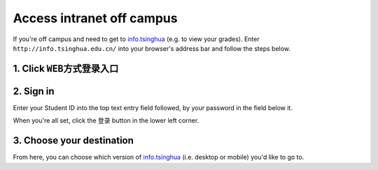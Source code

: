 Access intranet off campus
============================

If you're off campus and need to get to info.tsinghua_ (e.g. to view your grades). Enter ``http://info.tsinghua.edu.cn/`` into your browser's address bar and follow the steps below.

1. Click ``WEB方式登录入口``
-------------------------------
.. image:: tunnel-first-page.png


2. Sign in
------------
Enter your Student ID into the top text entry field followed, by your password in the field below it.

.. image:: tunnel-sign-in.png

When you're all set, click the ``登录`` button in the lower left corner.


3. Choose your destination
----------------------------
.. image:: tunnel-choose-site.png


From here, you can choose which version of info.tsinghua_ (i.e. desktop or mobile) you'd like to go to.



.. _info.tsinghua: http://info.tsinghua.edu.cn/
